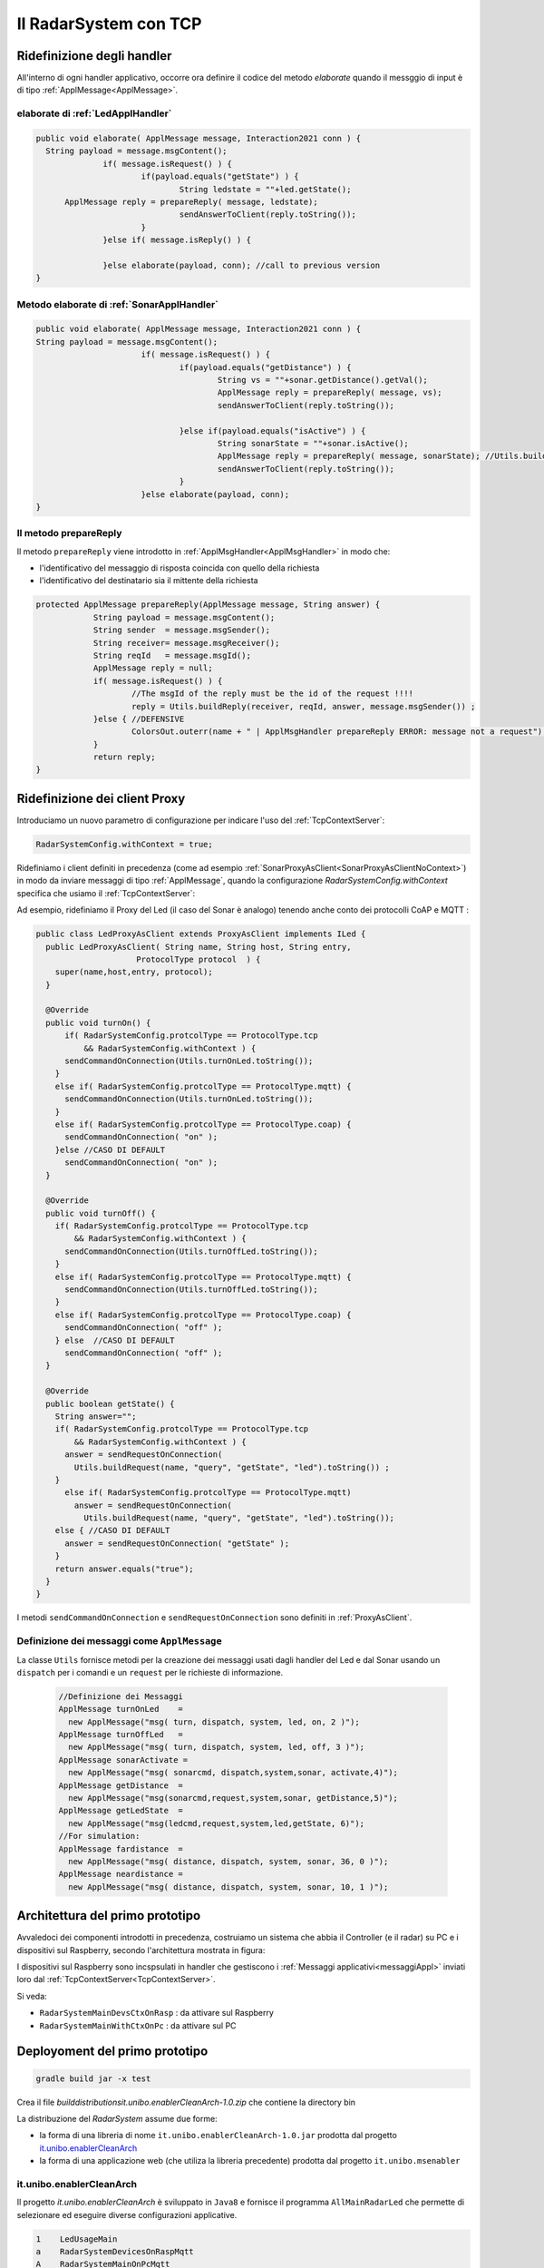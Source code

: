 .. role:: red 
.. role:: blue 
.. role:: remark
  
.. _tuProlog: https://apice.unibo.it/xwiki/bin/view/Tuprolog/

==================================================
Il RadarSystem con TCP
==================================================

-------------------------------------------------------
Ridefinizione degli handler
-------------------------------------------------------

All'interno di ogni handler applicativo, occorre ora definire il codice del metodo `elaborate` 
quando il messggio di input è di tipo :ref:`ApplMessage<ApplMessage>`.

++++++++++++++++++++++++++++++++++++++++++
elaborate di :ref:`LedApplHandler` 
++++++++++++++++++++++++++++++++++++++++++

.. code:: java

  public void elaborate( ApplMessage message, Interaction2021 conn ) {
    String payload = message.msgContent();
		if( message.isRequest() ) {
			if(payload.equals("getState") ) {
 				String ledstate = ""+led.getState();
        ApplMessage reply = prepareReply( message, ledstate);
				sendAnswerToClient(reply.toString());
			}
		}else if( message.isReply() ) {
			
		}else elaborate(payload, conn); //call to previous version
  }


++++++++++++++++++++++++++++++++++++++++++++++
Metodo elaborate di :ref:`SonarApplHandler` 
++++++++++++++++++++++++++++++++++++++++++++++

.. code:: java

  public void elaborate( ApplMessage message, Interaction2021 conn ) {
  String payload = message.msgContent();
			if( message.isRequest() ) {
				if(payload.equals("getDistance") ) {
					String vs = ""+sonar.getDistance().getVal();
					ApplMessage reply = prepareReply( message, vs);   
					sendAnswerToClient(reply.toString());

				}else if(payload.equals("isActive") ) {
 					String sonarState = ""+sonar.isActive();
					ApplMessage reply = prepareReply( message, sonarState); //Utils.buildReply("sonar", "sonarstate", sonarState, message.msgSender()) ;
  					sendAnswerToClient(reply.toString());
				}
			}else elaborate(payload, conn);			
  }

++++++++++++++++++++++++++++++++++++++++++
Il metodo prepareReply
++++++++++++++++++++++++++++++++++++++++++

Il metodo ``prepareReply`` viene introdotto in :ref:`ApplMsgHandler<ApplMsgHandler>` in modo che:

- l'identificativo del messaggio di risposta coincida con quello della richiesta
- l'identificativo del destinatario sia il mittente della richiesta

.. code:: java

    protected ApplMessage prepareReply(ApplMessage message, String answer) {
		String payload = message.msgContent();
		String sender  = message.msgSender();
		String receiver= message.msgReceiver();
		String reqId   = message.msgId();
		ApplMessage reply = null;
		if( message.isRequest() ) {
			//The msgId of the reply must be the id of the request !!!!
 			reply = Utils.buildReply(receiver, reqId, answer, message.msgSender()) ;
		}else { //DEFENSIVE
			ColorsOut.outerr(name + " | ApplMsgHandler prepareReply ERROR: message not a request");
		}
		return reply;
    }

-------------------------------------------------------
Ridefinizione dei client Proxy
-------------------------------------------------------

Introduciamo un nuovo parametro di configurazione per indicare l'uso del  :ref:`TcpContextServer`:

.. code:: java
  
  RadarSystemConfig.withContext = true;

Ridefiniamo i client definiti in precedenza (come ad esempio :ref:`SonarProxyAsClient<SonarProxyAsClientNoContext>`)
in modo  da inviare messaggi di tipo :ref:`ApplMessage`, quando la configurazione 
*RadarSystemConfig.withContext* specifica che usiamo il  :ref:`TcpContextServer`:

Ad esempio, ridefiniamo il Proxy del Led (il caso del Sonar è analogo) tenendo anche conto 
dei protocolli CoAP e MQTT :

.. _LedProxyAsClient:

.. code::   java

  public class LedProxyAsClient extends ProxyAsClient implements ILed {
    public LedProxyAsClient( String name, String host, String entry,
                       ProtocolType protocol  ) {
      super(name,host,entry, protocol);
    }

    @Override
    public void turnOn() { 
        if( RadarSystemConfig.protcolType == ProtocolType.tcp 
            && RadarSystemConfig.withContext ) {
        sendCommandOnConnection(Utils.turnOnLed.toString());
      }
      else if( RadarSystemConfig.protcolType == ProtocolType.mqtt) {
        sendCommandOnConnection(Utils.turnOnLed.toString());
      }
      else if( RadarSystemConfig.protcolType == ProtocolType.coap) {
        sendCommandOnConnection( "on" );
      }else //CASO DI DEFAULT
        sendCommandOnConnection( "on" );
    }

    @Override
    public void turnOff() {   
      if( RadarSystemConfig.protcolType == ProtocolType.tcp 
          && RadarSystemConfig.withContext ) {
        sendCommandOnConnection(Utils.turnOffLed.toString());
      }
      else if( RadarSystemConfig.protcolType == ProtocolType.mqtt) {
        sendCommandOnConnection(Utils.turnOffLed.toString());
      }
      else if( RadarSystemConfig.protcolType == ProtocolType.coap) {
        sendCommandOnConnection( "off" );
      } else  //CASO DI DEFAULT
        sendCommandOnConnection( "off" );
    }

    @Override
    public boolean getState() {   
      String answer="";
      if( RadarSystemConfig.protcolType == ProtocolType.tcp 
          && RadarSystemConfig.withContext ) {
        answer = sendRequestOnConnection(
          Utils.buildRequest(name, "query", "getState", "led").toString()) ;
      }
        else if( RadarSystemConfig.protcolType == ProtocolType.mqtt)  
          answer = sendRequestOnConnection(
            Utils.buildRequest(name, "query", "getState", "led").toString());
      else { //CASO DI DEFAULT
        answer = sendRequestOnConnection( "getState" );
      }
      return answer.equals("true");
    }
  }

I metodi ``sendCommandOnConnection`` e ``sendRequestOnConnection`` sono definiti in :ref:`ProxyAsClient`.


.. _messaggiAppl:

+++++++++++++++++++++++++++++++++++++++++++++
Definizione dei messaggi come ``ApplMessage``
+++++++++++++++++++++++++++++++++++++++++++++
 

La classe ``Utils`` fornisce metodi per la creazione dei messaggi usati dagli handler del Led e dal Sonar
usando un ``dispatch`` per i comandi e un  ``request`` per le richieste
di informazione.

 .. code:: java

  //Definizione dei Messaggi
  ApplMessage turnOnLed    = 
    new ApplMessage("msg( turn, dispatch, system, led, on, 2 )");
  ApplMessage turnOffLed   = 
    new ApplMessage("msg( turn, dispatch, system, led, off, 3 )");
  ApplMessage sonarActivate =  
    new ApplMessage("msg( sonarcmd, dispatch,system,sonar, activate,4)");
  ApplMessage getDistance  = 
    new ApplMessage("msg(sonarcmd,request,system,sonar, getDistance,5)");
  ApplMessage getLedState  = 
    new ApplMessage("msg(ledcmd,request,system,led,getState, 6)");
  //For simulation:
  ApplMessage fardistance  =
    new ApplMessage("msg( distance, dispatch, system, sonar, 36, 0 )");
  ApplMessage neardistance =
    new ApplMessage("msg( distance, dispatch, system, sonar, 10, 1 )");


.. _primoPrototipo: 

------------------------------------------
Architettura del primo prototipo
------------------------------------------


Avvaledoci dei componenti introdotti in precedenza, costruiamo un sistema che abbia il Controller (e il radar) su PC
e i dispositivi sul Raspberry, secondo l'architettura mostrata in figura:


.. image:: ./_static/img/Radar/sysDistr1.PNG
   :align: center 
   :width: 70%

I dispositivi sul Raspberry sono incspsulati in  handler che gestiscono i :ref:`Messaggi applicativi<messaggiAppl>` inviati 
loro dal :ref:`TcpContextServer<TcpContextServer>`.

Si veda:

- ``RadarSystemMainDevsCtxOnRasp`` : da attivare sul Raspberry 
- ``RadarSystemMainWithCtxOnPc`` : da attivare sul PC
 
--------------------------------------------
Deployoment del primo prototipo
--------------------------------------------

.. code:: 

  gradle build jar -x test

Crea il file `build\distributions\it.unibo.enablerCleanArch-1.0.zip` che contiene la directory bin  

 
.. Test funzionale
.. Si veda :doc:`ContextServer`.

La distribuzione del *RadarSystem* assume due forme:

- la forma di una libreria di nome ``it.unibo.enablerCleanArch-1.0.jar`` prodotta dal progetto it.unibo.enablerCleanArch_
- la forma di una applicazione web (che utiliza la libreria precedente) prodotta dal progetto ``it.unibo.msenabler``


.. _enablerCleanArch:

++++++++++++++++++++++++++++++++++++
it.unibo.enablerCleanArch
++++++++++++++++++++++++++++++++++++

Il progetto *it.unibo.enablerCleanArch* è sviluppato in ``Java8`` e fornisce il programma
``AllMainRadarLed`` che permette di selezionare ed eseguire diverse configurazioni applicative.

.. code:: 

  1    LedUsageMain 
  a    RadarSystemDevicesOnRaspMqtt
  A    RadarSystemMainOnPcMqtt
  2    SonarUsageMainWithEnablerTcp
  3    SonarUsageMainWithContextTcp 
  4    SonarUsageMainWithContextMqtt
  5    SonarUsageMainCoap
  6    RadarSystemAllOnPc
  7    RadarSystemDevicesOnRasp
  8    RadaSystemMainCoap
  9    RadarSystemMainOnPcCoap

Selezionando **a** si esegue la parte di applicazione che attiva i dispositivi Led e Sonar sul Raspberry.
A queta parte corrisponde la parte di applicazione  **A**, da eseguire sul PC per inviare comandi ai dispositivi remoti 
e per ricevere informazioni sul loro stato.
Le due parti interagiscono via MQTT usando il broker di indirizzo ``tcp://broker.hivemq.com``.

 

%%%%%%%%%%%%%%%%%%%%%%%%%%%%%%%%%%%%%%%%%%%%%%%%%%%%%%%%%
Caso 8 uso di Coap - sistema tutto su Raspberry
%%%%%%%%%%%%%%%%%%%%%%%%%%%%%%%%%%%%%%%%%%%%%%%%%%%%%%%%%

Il sistema su Raspberry attiva un unico server (**CoapApplServer**) e aggiunge come risorse 
il Led ( devices/output/lights/led ) e il Sonar (devices/input/sonar). 

.. code:: 

   "simulation"       : "false",
   "ControllerRemote" : "false",
   "LedRemote"        : "false",
   "SonareRemote"     : "false",
   "RadarGuiRemote"   : "false",
   "protocolType"     : "coap",
   "withContext"      : "false",
   "sonarDelay"       : "200",
   ........................................
   "pcHostAddr"       : "192.168.1.9",
   "raspHostAddr"     : "192.168.1.24",
   "radarGuiPort"     : "8014",
   "ledPort"          : "8010",
   "ledGui"           : "true",
   "sonarPort"        : "8012",
   "sonarObservable"  : "false",
   "controllerPort"   : "8016",
   "serverTimeOut"    : "600000",
   "applStartdelay"   : "3000",
   "sonarDistanceMax" : "150",
   "DLIMIT"           : "12",
   "ctxServerPort"    : "8018",
   "mqttBrokerAddr"   : "tcp://broker.hivemq.com",
   "testing"          : "false"

%%%%%%%%%%%%%%%%%%%%%%%%%%%%%%%%%%%%%%%%%%%%%%%%%%%%%%%%%
Caso 8 uso di Coap - dispositivi su Raspberry 
%%%%%%%%%%%%%%%%%%%%%%%%%%%%%%%%%%%%%%%%%%%%%%%%%%%%%%%%%

Condifguriamo il sistema su Raspberry specificando che il controller è remoto.

.. code:: 

   "simulation"       : "false",
   "ControllerRemote" : "true",
   ...


A questo punto attiviamo il programma 9 su PC

%%%%%%%%%%%%%%%%%%%%%%%%%%%%%%%%%%%%%%%%%%%%%%%%%%%%%%%%%
Caso 9 uso di Coap - Controller su PC
%%%%%%%%%%%%%%%%%%%%%%%%%%%%%%%%%%%%%%%%%%%%%%%%%%%%%%%%%

Questo programma nasce per usare CoAP e quindi fissa in modo diretto i parametri di configurazione 
che gli interessano:

.. code:: 

   	RadarSystemConfig.raspHostAddr = "192.168.1.xxx";
		RadarSystemConfig.DLIMIT       = 12;
		RadarSystemConfig.simulation   = false;
		RadarSystemConfig.withContext  = false;
		RadarSystemConfig.sonarDelay   = 200;     //come quello del Raspberry

Il programma può operare anche definendo il Controller come un observer della risorsa Sonar,
ponendo 

.. code:: 

   useProxyClient = false

In caso contrario, il Controller opera con un convenzionale ciclo **read-eval-print**.


-----------------------------------------------
Problemi ancora aperti  
-----------------------------------------------

- Un handler lento o che si blocca, rallenta o blocca la gestione dei messaggi da parte del
  ``ContextMsgHandler`` e quindi del :ref:`TcpContextServer<TcpContextServer>`.
- Nel caso di componenti con stato utlizzabili da più clienti, vi possono essere problemi di concorrenza.
  
Per un esempio, si consideri un contatore (POJO) che effettua una operazione di decremento rilasciando il controllo 
prima del completamento della operazione. 
  
.. code:: java

  public class CounterWithDelay {
    private int n = 2;
    public void inc() { n = n + 1; }
    public void dec(int dt) {	//synchronized required BUT other clients delayed
      int v = n;
      v = v - 1;
      ColorsOut.delay(dt);  //the control is given to another client
      ColorsOut.out("Counter resumes v= " + v);
      n = v;
      ColorsOut.out("Counter new value after dec= " + n);
    }
  }
  
.. image:: ./_static/img/Radar/CounterWithDelay.PNG
   :align: center  
   :width: 60%


L'handler che


.. code:: java

  public class CounterHandler extends ApplMsgHandler {
  private CounterWithDelay c = new CounterWithDelay();

  public CounterHandler( String name ) { super(name); }

	@Override
	public void elaborate(String message, Interaction2021 conn) {
    try {
      ApplMessage msg = new ApplMessage(message);
      String cmd      = msg.msgContent();
			Struct cmdT     = (Struct) Term.createTerm(cmd);
			String cmdName  = cmdT.getName();
			if( cmdName.equals("dec")) {
				elaborateDec(cmdT);	
				if( msg.isRequest() ) {
					String reply = "answer_from_" + name;
	 				ColorsOut.out(name + " | reply="+reply );					
					//sendMsgToClient( msg.msgId(),   "replyToDec", msg.msgSender(), reply);
	 				sendMsgToClient(  reply, conn ) ;
				}
		}
		}catch( Exception e) {
			Struct cmdT     = (Struct) Term.createTerm(message);
			elaborateDec(   cmdT );
		}	
 	} 
	public void elaborate( ApplMessage message, Interaction2021 conn ) {
  }
	
	protected void elaborateDec( Struct cmdT ) {
		int delay = Integer.parseInt(cmdT.getArg(0).toString());
		ColorsOut.out(name + " | dec delay="+delay);
		c.dec(delay);			
	}

	@Override
	public void sendAnswerToClient(String message) {
	}
  }


La chiamata al contatore può essere effettuata da un Proxy che invia un messaggio ``msg( cmd, dispatch, main, counter, dec(DELAY), 1)``
con ``DELAY`` fissato a un certo valore.
Ad esempio:

.. code:: java

  String delay = "500"; 
  ApplMessage msgDec = new ApplMessage(
      "msg( cmd, dispatch, main, DEST, dec(DELAY), 1 )"
      .replace("DEST", resourceName).replace("DELAY", delay));

  new ProxyAsClient("client1","localhost", ""+ctxServerPort, ProtocolType.tcp).
      sendCommandOnConnection(msgDec.toString());

Il programma ``SharedCounterExampleMain`` crea due chiamate di questo tipo una di seguito all'alltra. 
Con delay basso (ad esempio ``delay = "50"``) il comportamento è corretto (e il contatore va a 0), 
ma con ``delay = "500"`` si vede che il decremento non avviene (il contatore si fissa a 1).
 


